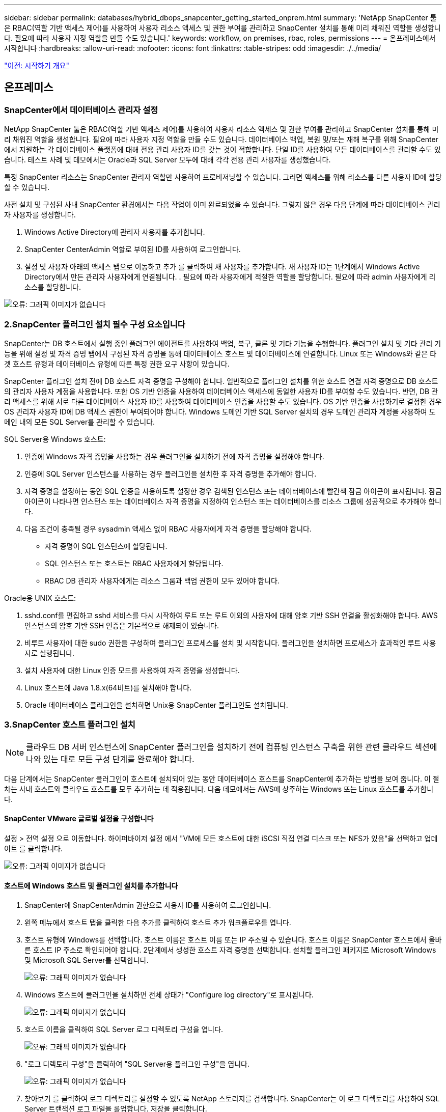 ---
sidebar: sidebar 
permalink: databases/hybrid_dbops_snapcenter_getting_started_onprem.html 
summary: 'NetApp SnapCenter 툴은 RBAC(역할 기반 액세스 제어)를 사용하여 사용자 리소스 액세스 및 권한 부여를 관리하고 SnapCenter 설치를 통해 미리 채워진 역할을 생성합니다. 필요에 따라 사용자 지정 역할을 만들 수도 있습니다.' 
keywords: workflow, on premises, rbac, roles, permissions 
---
= 온프레미스에서 시작합니다
:hardbreaks:
:allow-uri-read: 
:nofooter: 
:icons: font
:linkattrs: 
:table-stripes: odd
:imagesdir: ./../media/


link:hybrid_dbops_snapcenter_getting_started.html["이전: 시작하기 개요"]



== 온프레미스



=== SnapCenter에서 데이터베이스 관리자 설정

NetApp SnapCenter 툴은 RBAC(역할 기반 액세스 제어)를 사용하여 사용자 리소스 액세스 및 권한 부여를 관리하고 SnapCenter 설치를 통해 미리 채워진 역할을 생성합니다. 필요에 따라 사용자 지정 역할을 만들 수도 있습니다. 데이터베이스 백업, 복원 및/또는 재해 복구를 위해 SnapCenter에서 지원하는 각 데이터베이스 플랫폼에 대해 전용 관리 사용자 ID를 갖는 것이 적합합니다. 단일 ID를 사용하여 모든 데이터베이스를 관리할 수도 있습니다. 테스트 사례 및 데모에서는 Oracle과 SQL Server 모두에 대해 각각 전용 관리 사용자를 생성했습니다.

특정 SnapCenter 리소스는 SnapCenter 관리자 역할만 사용하여 프로비저닝할 수 있습니다. 그러면 액세스를 위해 리소스를 다른 사용자 ID에 할당할 수 있습니다.

사전 설치 및 구성된 사내 SnapCenter 환경에서는 다음 작업이 이미 완료되었을 수 있습니다. 그렇지 않은 경우 다음 단계에 따라 데이터베이스 관리자 사용자를 생성합니다.

. Windows Active Directory에 관리자 사용자를 추가합니다.
. SnapCenter CenterAdmin 역할로 부여된 ID를 사용하여 로그인합니다.
. 설정 및 사용자 아래의 액세스 탭으로 이동하고 추가 를 클릭하여 새 사용자를 추가합니다. 새 사용자 ID는 1단계에서 Windows Active Directory에서 만든 관리자 사용자에게 연결됩니다. . 필요에 따라 사용자에게 적절한 역할을 할당합니다. 필요에 따라 admin 사용자에게 리소스를 할당합니다.


image:snapctr_admin_users.PNG["오류: 그래픽 이미지가 없습니다"]



=== 2.SnapCenter 플러그인 설치 필수 구성 요소입니다

SnapCenter는 DB 호스트에서 실행 중인 플러그인 에이전트를 사용하여 백업, 복구, 클론 및 기타 기능을 수행합니다. 플러그인 설치 및 기타 관리 기능을 위해 설정 및 자격 증명 탭에서 구성된 자격 증명을 통해 데이터베이스 호스트 및 데이터베이스에 연결합니다. Linux 또는 Windows와 같은 타겟 호스트 유형과 데이터베이스 유형에 따른 특정 권한 요구 사항이 있습니다.

SnapCenter 플러그인 설치 전에 DB 호스트 자격 증명을 구성해야 합니다. 일반적으로 플러그인 설치를 위한 호스트 연결 자격 증명으로 DB 호스트의 관리자 사용자 계정을 사용합니다. 또한 OS 기반 인증을 사용하여 데이터베이스 액세스에 동일한 사용자 ID를 부여할 수도 있습니다. 반면, DB 관리 액세스를 위해 서로 다른 데이터베이스 사용자 ID를 사용하여 데이터베이스 인증을 사용할 수도 있습니다. OS 기반 인증을 사용하기로 결정한 경우 OS 관리자 사용자 ID에 DB 액세스 권한이 부여되어야 합니다. Windows 도메인 기반 SQL Server 설치의 경우 도메인 관리자 계정을 사용하여 도메인 내의 모든 SQL Server를 관리할 수 있습니다.

SQL Server용 Windows 호스트:

. 인증에 Windows 자격 증명을 사용하는 경우 플러그인을 설치하기 전에 자격 증명을 설정해야 합니다.
. 인증에 SQL Server 인스턴스를 사용하는 경우 플러그인을 설치한 후 자격 증명을 추가해야 합니다.
. 자격 증명을 설정하는 동안 SQL 인증을 사용하도록 설정한 경우 검색된 인스턴스 또는 데이터베이스에 빨간색 잠금 아이콘이 표시됩니다. 잠금 아이콘이 나타나면 인스턴스 또는 데이터베이스 자격 증명을 지정하여 인스턴스 또는 데이터베이스를 리소스 그룹에 성공적으로 추가해야 합니다.
. 다음 조건이 충족될 경우 sysadmin 액세스 없이 RBAC 사용자에게 자격 증명을 할당해야 합니다.
+
** 자격 증명이 SQL 인스턴스에 할당됩니다.
** SQL 인스턴스 또는 호스트는 RBAC 사용자에게 할당됩니다.
** RBAC DB 관리자 사용자에게는 리소스 그룹과 백업 권한이 모두 있어야 합니다.




Oracle용 UNIX 호스트:

. sshd.conf를 편집하고 sshd 서비스를 다시 시작하여 루트 또는 루트 이외의 사용자에 대해 암호 기반 SSH 연결을 활성화해야 합니다. AWS 인스턴스의 암호 기반 SSH 인증은 기본적으로 해제되어 있습니다.
. 비루트 사용자에 대한 sudo 권한을 구성하여 플러그인 프로세스를 설치 및 시작합니다. 플러그인을 설치하면 프로세스가 효과적인 루트 사용자로 실행됩니다.
. 설치 사용자에 대한 Linux 인증 모드를 사용하여 자격 증명을 생성합니다.
. Linux 호스트에 Java 1.8.x(64비트)를 설치해야 합니다.
. Oracle 데이터베이스 플러그인을 설치하면 Unix용 SnapCenter 플러그인도 설치됩니다.




=== 3.SnapCenter 호스트 플러그인 설치


NOTE: 클라우드 DB 서버 인스턴스에 SnapCenter 플러그인을 설치하기 전에 컴퓨팅 인스턴스 구축을 위한 관련 클라우드 섹션에 나와 있는 대로 모든 구성 단계를 완료해야 합니다.

다음 단계에서는 SnapCenter 플러그인이 호스트에 설치되어 있는 동안 데이터베이스 호스트를 SnapCenter에 추가하는 방법을 보여 줍니다. 이 절차는 사내 호스트와 클라우드 호스트를 모두 추가하는 데 적용됩니다. 다음 데모에서는 AWS에 상주하는 Windows 또는 Linux 호스트를 추가합니다.



==== SnapCenter VMware 글로벌 설정을 구성합니다

설정 > 전역 설정 으로 이동합니다. 하이퍼바이저 설정 에서 "VM에 모든 호스트에 대한 iSCSI 직접 연결 디스크 또는 NFS가 있음"을 선택하고 업데이트 를 클릭합니다.

image:snapctr_vmware_global.PNG["오류: 그래픽 이미지가 없습니다"]



==== 호스트에 Windows 호스트 및 플러그인 설치를 추가합니다

. SnapCenter에 SnapCenterAdmin 권한으로 사용자 ID를 사용하여 로그인합니다.
. 왼쪽 메뉴에서 호스트 탭을 클릭한 다음 추가를 클릭하여 호스트 추가 워크플로우를 엽니다.
. 호스트 유형에 Windows를 선택합니다. 호스트 이름은 호스트 이름 또는 IP 주소일 수 있습니다. 호스트 이름은 SnapCenter 호스트에서 올바른 호스트 IP 주소로 확인되어야 합니다. 2단계에서 생성한 호스트 자격 증명을 선택합니다. 설치할 플러그인 패키지로 Microsoft Windows 및 Microsoft SQL Server를 선택합니다.
+
image:snapctr_add_windows_host_01.PNG["오류: 그래픽 이미지가 없습니다"]

. Windows 호스트에 플러그인을 설치하면 전체 상태가 "Configure log directory"로 표시됩니다.
+
image:snapctr_add_windows_host_02.PNG["오류: 그래픽 이미지가 없습니다"]

. 호스트 이름을 클릭하여 SQL Server 로그 디렉토리 구성을 엽니다.
+
image:snapctr_add_windows_host_03.PNG["오류: 그래픽 이미지가 없습니다"]

. "로그 디렉토리 구성"을 클릭하여 "SQL Server용 플러그인 구성"을 엽니다.
+
image:snapctr_add_windows_host_04.PNG["오류: 그래픽 이미지가 없습니다"]

. 찾아보기 를 클릭하여 로그 디렉토리를 설정할 수 있도록 NetApp 스토리지를 검색합니다. SnapCenter는 이 로그 디렉토리를 사용하여 SQL Server 트랜잭션 로그 파일을 롤업합니다. 저장을 클릭합니다.
+
image:snapctr_add_windows_host_05.PNG["오류: 그래픽 이미지가 없습니다"]

+

NOTE: DB 호스트에 프로비저닝된 NetApp 스토리지의 경우 CVO의 6단계에 나와 있는 것처럼 SnapCenter에 스토리지(온프레미스 또는 CVO)를 추가해야 합니다.

. 로그 디렉토리가 구성된 후 Windows 호스트 플러그인 전체 상태가 실행 중 으로 변경됩니다.
+
image:snapctr_add_windows_host_06.PNG["오류: 그래픽 이미지가 없습니다"]

. 데이터베이스를 관리하는 사용자 ID에 호스트를 할당하려면 설정 및 사용자 아래의 액세스 탭으로 이동하고 데이터베이스 관리 사용자 ID(호스트를 할당해야 하는 sqlldba인 경우)를 클릭한 다음 저장 을 클릭하여 호스트 리소스 할당을 완료합니다.
+
image:snapctr_add_windows_host_07.PNG["오류: 그래픽 이미지가 없습니다"]

+
image:snapctr_add_windows_host_08.PNG["오류: 그래픽 이미지가 없습니다"]





==== Unix 호스트를 추가하고 호스트에 플러그인을 설치합니다

. SnapCenter에 SnapCenterAdmin 권한으로 사용자 ID를 사용하여 로그인합니다.
. 왼쪽 메뉴에서 호스트 탭을 클릭하고 추가 를 클릭하여 호스트 추가 워크플로우를 엽니다.
. 호스트 유형으로 Linux를 선택합니다. 호스트 이름은 호스트 이름 또는 IP 주소일 수 있습니다. 그러나 SnapCenter 호스트에서 호스트 IP 주소를 수정하려면 호스트 이름을 확인해야 합니다. 2단계에서 만든 호스트 자격 증명을 선택합니다. 호스트 자격 증명에는 sudo 권한이 필요합니다. Oracle Database를 설치할 플러그인으로 선택하여 Oracle 및 Linux 호스트 플러그인을 모두 설치합니다.
+
image:snapctr_add_linux_host_01.PNG["오류: 그래픽 이미지가 없습니다"]

. 기타 옵션 을 클릭하고 "설치 전 검사 건너뛰기"를 선택합니다. 사전 설치 검사를 건너뛰는 것을 확인하는 메시지가 표시됩니다. 예 를 클릭한 다음 저장 을 클릭합니다.
+
image:snapctr_add_linux_host_02.PNG["오류: 그래픽 이미지가 없습니다"]

. 제출 을 클릭하여 플러그인 설치를 시작합니다. 아래와 같이 지문을 확인하라는 메시지가 표시됩니다.
+
image:snapctr_add_linux_host_03.PNG["오류: 그래픽 이미지가 없습니다"]

. SnapCenter는 호스트 검증 및 등록을 수행한 다음 Linux 호스트에 플러그인을 설치합니다. 상태가 플러그인 설치 에서 실행 중 으로 변경됩니다.
+
image:snapctr_add_linux_host_04.PNG["오류: 그래픽 이미지가 없습니다"]

. 새로 추가된 호스트를 적절한 데이터베이스 관리 사용자 ID(여기서는 oradba)에 할당합니다.
+
image:snapctr_add_linux_host_05.PNG["오류: 그래픽 이미지가 없습니다"]

+
image:snapctr_add_linux_host_06.PNG["오류: 그래픽 이미지가 없습니다"]





=== 4.데이터베이스 리소스 검색

플러그인 설치가 완료되면 호스트의 데이터베이스 리소스를 즉시 검색할 수 있습니다. 왼쪽 메뉴에서 리소스 탭을 클릭합니다. 데이터베이스 플랫폼 유형에 따라 데이터베이스, 리소스 그룹 등과 같은 다양한 보기를 사용할 수 있습니다. 호스트의 리소스가 검색되지 않고 표시되지 않으면 리소스 새로 고침 탭을 클릭해야 할 수도 있습니다.

image:snapctr_resources_ora.PNG["오류: 그래픽 이미지가 없습니다"]

데이터베이스가 처음 검색되면 전체 상태가 "보호되지 않음"으로 표시됩니다. 이전 스크린샷은 아직 백업 정책에 의해 보호되지 않은 Oracle 데이터베이스를 보여 줍니다.

백업 구성 또는 정책을 설정하고 백업을 실행한 경우 데이터베이스의 전체 상태는 백업 상태를 "Backup Succeeded"로 표시하고 마지막 백업의 타임스탬프를 표시합니다. 다음 스크린샷은 SQL Server 사용자 데이터베이스의 백업 상태를 보여 줍니다.

image:snapctr_resources_sql.PNG["오류: 그래픽 이미지가 없습니다"]

데이터베이스 액세스 자격 증명이 제대로 설정되어 있지 않으면 빨간색 잠금 단추가 데이터베이스에 액세스할 수 없음을 나타냅니다. 예를 들어, Windows 자격 증명에 데이터베이스 인스턴스에 대한 sysadmin 액세스 권한이 없는 경우 데이터베이스 자격 증명을 다시 구성하여 빨간색 잠금을 해제해야 합니다.

image:snapctr_add_windows_host_09.PNG["오류: 그래픽 이미지가 없습니다"]

image:snapctr_add_windows_host_10.PNG["오류: 그래픽 이미지가 없습니다"]

Windows 수준 또는 데이터베이스 수준에서 적절한 자격 증명이 구성되면 빨간색 잠금이 사라지고 SQL Server 유형 정보가 수집 및 검토됩니다.

image:snapctr_add_windows_host_11.PNG["오류: 그래픽 이미지가 없습니다"]



=== 스토리지 클러스터 피어링 및 DB 볼륨 복제를 설정합니다

퍼블릭 클라우드를 타겟 대상으로 사용하여 사내 데이터베이스 데이터를 보호하기 위해 NetApp SnapMirror 기술을 사용하여 사내 ONTAP 클러스터 데이터베이스 볼륨을 클라우드의 CVO에 복제합니다. 그런 다음 복제된 타겟 볼륨을 개발/OPS 또는 재해 복구를 위해 복제할 수 있습니다. 다음은 클러스터 피어링을 설정하고 DB 볼륨 복제를 설정하는 상위 단계입니다.

. 온프레미스 클러스터와 CVO 클러스터 인스턴스 모두에서 클러스터 피어링을 위해 인터클러스터 LIF를 구성합니다. 이 단계는 ONTAP 시스템 관리자로 수행할 수 있습니다. 기본 CVO 배포에는 클러스터 간 LIF가 자동으로 구성됩니다.
+
사내 클러스터:

+
image:snapctr_cluster_replication_01.PNG["오류: 그래픽 이미지가 없습니다"]

+
타겟 CVO 클러스터:

+
image:snapctr_cluster_replication_02.PNG["오류: 그래픽 이미지가 없습니다"]

. 인터클러스터 LIF가 구성된 경우 NetApp Cloud Manager의 끌어서 놓기를 사용하여 클러스터 피어링을 설정하고 볼륨 복제를 설정할 수 있습니다. 을 참조하십시오 link:hybrid_dbops_snapcenter_getting_started_aws.html#aws-public-cloud["시작하기 - AWS 퍼블릭 클라우드"] 를 참조하십시오.
+
또는 ONTAP System Manager를 사용하여 다음과 같이 클러스터 피어링을 수행하고 DB 볼륨 복제를 수행할 수 있습니다.

. ONTAP 시스템 관리자에 로그인합니다. 클러스터 > 설정 으로 이동하고 피어 클러스터 를 클릭하여 클라우드의 CVO 인스턴스로 클러스터 피어링을 설정합니다.
+
image:snapctr_vol_snapmirror_00.PNG["오류: 그래픽 이미지가 없습니다"]

. 볼륨 탭으로 이동합니다. 복제할 데이터베이스 볼륨을 선택하고 보호 를 클릭합니다.
+
image:snapctr_vol_snapmirror_01.PNG["오류: 그래픽 이미지가 없습니다"]

. 보호 정책을 Asynchronous로 설정합니다. 대상 클러스터와 스토리지 SVM을 선택합니다.
+
image:snapctr_vol_snapmirror_02.PNG["오류: 그래픽 이미지가 없습니다"]

. 볼륨이 소스와 타겟 간에 동기화되고 복제 관계가 정상 상태인지 확인합니다.
+
image:snapctr_vol_snapmirror_03.PNG["오류: 그래픽 이미지가 없습니다"]





=== CVO 데이터베이스 스토리지 SVM을 SnapCenter에 추가합니다

. SnapCenter에 SnapCenterAdmin 권한으로 사용자 ID를 사용하여 로그인합니다.
. 메뉴에서 스토리지 시스템 탭을 클릭한 다음 새로 만들기를 클릭하여 복제된 타겟 데이터베이스 볼륨을 SnapCenter에 호스팅하는 CVO 스토리지 SVM을 추가합니다. 스토리지 시스템 필드에 클러스터 관리 IP를 입력하고 적절한 사용자 이름과 암호를 입력합니다.
+
image:snapctr_add_cvo_svm_01.PNG["오류: 그래픽 이미지가 없습니다"]

. 추가 옵션을 클릭하여 추가 스토리지 구성 옵션을 엽니다. 플랫폼 필드에서 Cloud Volumes ONTAP 를 선택하고 보조 를 선택한 다음 저장 을 클릭합니다.
+
image:snapctr_add_cvo_svm_02.PNG["오류: 그래픽 이미지가 없습니다"]

. 에 나와 있는 대로 스토리지 시스템을 SnapCenter 데이터베이스 관리 사용자 ID에 할당합니다 <<3.SnapCenter 호스트 플러그인 설치>>.
+
image:snapctr_add_cvo_svm_03.PNG["오류: 그래픽 이미지가 없습니다"]





=== SnapCenter에서 데이터베이스 백업 정책을 설정합니다

다음 절차에서는 전체 데이터베이스 또는 로그 파일 백업 정책을 만드는 방법을 보여 줍니다. 그런 다음 이 정책을 구현하여 데이터베이스 리소스를 보호할 수 있습니다. RPO(복구 지점 목표) 또는 RTO(복구 시간 목표)는 데이터베이스 및/또는 로그 백업의 빈도를 결정합니다.



==== Oracle에 대한 전체 데이터베이스 백업 정책을 생성합니다

. SnapCenter에 데이터베이스 관리 사용자 ID로 로그인하고 설정을 클릭한 다음 정책을 클릭합니다.
+
image:snapctr_ora_policy_data_01.PNG["오류: 그래픽 이미지가 없습니다"]

. New(새로 만들기) 를 클릭하여 새 백업 정책 생성 워크플로우를 시작하거나 수정할 기존 정책을 선택합니다.
+
image:snapctr_ora_policy_data_02.PNG["오류: 그래픽 이미지가 없습니다"]

. 백업 유형 및 스케줄 빈도를 선택합니다.
+
image:snapctr_ora_policy_data_03.PNG["오류: 그래픽 이미지가 없습니다"]

. 백업 보존 설정을 지정합니다. 이 경우 보관할 전체 데이터베이스 백업 복사본 수가 정의됩니다.
+
image:snapctr_ora_policy_data_04.PNG["오류: 그래픽 이미지가 없습니다"]

. 클라우드의 2차 위치에 복제할 로컬 기본 스냅샷 백업을 푸시할 2차 복제 옵션을 선택합니다.
+
image:snapctr_ora_policy_data_05.PNG["오류: 그래픽 이미지가 없습니다"]

. 백업 실행 전후에 실행할 선택적 스크립트를 지정합니다.
+
image:snapctr_ora_policy_data_06.PNG["오류: 그래픽 이미지가 없습니다"]

. 필요한 경우 백업 검증을 실행합니다.
+
image:snapctr_ora_policy_data_07.PNG["오류: 그래픽 이미지가 없습니다"]

. 요약.
+
image:snapctr_ora_policy_data_08.PNG["오류: 그래픽 이미지가 없습니다"]





==== Oracle에 대한 데이터베이스 로그 백업 정책을 생성합니다

. 데이터베이스 관리 사용자 ID를 사용하여 SnapCenter에 로그인하고 설정을 클릭한 다음 정책을 클릭합니다.
. 새로 만들기 를 클릭하여 새 백업 정책 생성 워크플로우를 시작하거나 수정할 기존 정책을 선택합니다.
+
image:snapctr_ora_policy_log_01.PNG["오류: 그래픽 이미지가 없습니다"]

. 백업 유형 및 스케줄 빈도를 선택합니다.
+
image:snapctr_ora_policy_log_02.PNG["오류: 그래픽 이미지가 없습니다"]

. 로그 보존 기간을 설정합니다.
+
image:snapctr_ora_policy_log_03.PNG["오류: 그래픽 이미지가 없습니다"]

. 퍼블릭 클라우드의 2차 위치에 복제
+
image:snapctr_ora_policy_log_04.PNG["오류: 그래픽 이미지가 없습니다"]

. 로그 백업 전후에 실행할 선택적 스크립트를 지정합니다.
+
image:snapctr_ora_policy_log_05.PNG["오류: 그래픽 이미지가 없습니다"]

. 백업 검증 스크립트를 지정합니다.
+
image:snapctr_ora_policy_log_06.PNG["오류: 그래픽 이미지가 없습니다"]

. 요약.
+
image:snapctr_ora_policy_log_07.PNG["오류: 그래픽 이미지가 없습니다"]





==== SQL에 대한 전체 데이터베이스 백업 정책을 생성합니다

. 데이터베이스 관리 사용자 ID를 사용하여 SnapCenter에 로그인하고 설정을 클릭한 다음 정책을 클릭합니다.
+
image:snapctr_sql_policy_data_01.PNG["오류: 그래픽 이미지가 없습니다"]

. 새로 만들기 를 클릭하여 새 백업 정책 생성 워크플로우를 시작하거나 수정할 기존 정책을 선택합니다.
+
image:snapctr_sql_policy_data_02.PNG["오류: 그래픽 이미지가 없습니다"]

. 백업 옵션 및 예약 빈도를 정의합니다. 가용성 그룹으로 구성된 SQL Server의 경우 기본 백업 복제본을 설정할 수 있습니다.
+
image:snapctr_sql_policy_data_03.PNG["오류: 그래픽 이미지가 없습니다"]

. 백업 보존 기간을 설정합니다.
+
image:snapctr_sql_policy_data_04.PNG["오류: 그래픽 이미지가 없습니다"]

. 클라우드의 2차 위치에 백업 복사본을 복제할 수 있습니다.
+
image:snapctr_sql_policy_data_05.PNG["오류: 그래픽 이미지가 없습니다"]

. 백업 작업 전후에 실행할 선택적 스크립트를 지정합니다.
+
image:snapctr_sql_policy_data_06.PNG["오류: 그래픽 이미지가 없습니다"]

. 백업 확인을 실행할 옵션을 지정합니다.
+
image:snapctr_sql_policy_data_07.PNG["오류: 그래픽 이미지가 없습니다"]

. 요약.
+
image:snapctr_sql_policy_data_08.PNG["오류: 그래픽 이미지가 없습니다"]





==== SQL에 대한 데이터베이스 로그 백업 정책을 생성합니다.

. 데이터베이스 관리 사용자 ID를 사용하여 SnapCenter에 로그인하고 설정 > 정책 을 클릭한 다음 새로 만들기 를 클릭하여 새 정책 생성 워크플로를 시작합니다.
+
image:snapctr_sql_policy_log_01.PNG["오류: 그래픽 이미지가 없습니다"]

. 로그 백업 옵션 및 스케줄 빈도를 정의합니다. 가용성 그룹으로 구성된 SQL Server의 경우 기본 백업 복제본을 설정할 수 있습니다.
+
image:snapctr_sql_policy_log_02.PNG["오류: 그래픽 이미지가 없습니다"]

. SQL Server 데이터 백업 정책은 로그 백업 보존을 정의합니다. 여기서 기본값을 사용합니다.
+
image:snapctr_sql_policy_log_03.PNG["오류: 그래픽 이미지가 없습니다"]

. 클라우드의 2차 사이트에 로그 백업 복제를 설정합니다.
+
image:snapctr_sql_policy_log_04.PNG["오류: 그래픽 이미지가 없습니다"]

. 백업 작업 전후에 실행할 선택적 스크립트를 지정합니다.
+
image:snapctr_sql_policy_log_05.PNG["오류: 그래픽 이미지가 없습니다"]

. 요약.
+
image:snapctr_sql_policy_log_06.PNG["오류: 그래픽 이미지가 없습니다"]





=== 데이터베이스를 보호하기 위해 백업 정책을 구현합니다

SnapCenter는 리소스 그룹을 사용하여 서버에서 호스팅되는 여러 데이터베이스, 동일한 스토리지 볼륨을 공유하는 데이터베이스, 비즈니스 애플리케이션을 지원하는 여러 데이터베이스 등 데이터베이스 리소스의 논리적 그룹으로 데이터베이스를 백업합니다. 단일 데이터베이스를 보호하면 고유한 리소스 그룹이 만들어집니다. 다음 절차에서는 Oracle 및 SQL Server 데이터베이스를 보호하기 위해 섹션 7에서 만든 백업 정책을 구현하는 방법을 보여 줍니다.



==== Oracle의 전체 백업을 위한 리소스 그룹을 생성합니다

. 데이터베이스 관리 사용자 ID를 사용하여 SnapCenter에 로그인하고 리소스 탭으로 이동합니다. 보기 드롭다운 목록에서 데이터베이스 또는 리소스 그룹을 선택하여 리소스 그룹 만들기 워크플로를 시작합니다.
+
image:snapctr_ora_rgroup_full_01.PNG["오류: 그래픽 이미지가 없습니다"]

. 리소스 그룹의 이름과 태그를 입력합니다. 스냅샷 복사본의 명명 형식을 정의하고 구성된 경우 중복 아카이브 로그 대상을 건너뛸 수 있습니다.
+
image:snapctr_ora_rgroup_full_02.PNG["오류: 그래픽 이미지가 없습니다"]

. 리소스 그룹에 데이터베이스 리소스를 추가합니다.
+
image:snapctr_ora_rgroup_full_03.PNG["오류: 그래픽 이미지가 없습니다"]

. 드롭다운 목록에서 섹션 7에 생성된 전체 백업 정책을 선택합니다.
+
image:snapctr_ora_rgroup_full_04.PNG["오류: 그래픽 이미지가 없습니다"]

. (+) 기호를 클릭하여 원하는 백업 일정을 구성합니다.
+
image:snapctr_ora_rgroup_full_05.PNG["오류: 그래픽 이미지가 없습니다"]

. Load Locators(로케이터 로드) 를 클릭하여 소스 및 대상 볼륨을 로드합니다.
+
image:snapctr_ora_rgroup_full_06.PNG["오류: 그래픽 이미지가 없습니다"]

. 필요한 경우 이메일 알림에 사용할 SMTP 서버를 구성합니다.
+
image:snapctr_ora_rgroup_full_07.PNG["오류: 그래픽 이미지가 없습니다"]

. 요약.
+
image:snapctr_ora_rgroup_full_08.PNG["오류: 그래픽 이미지가 없습니다"]





==== Oracle의 로그 백업을 위한 리소스 그룹을 생성합니다

. 데이터베이스 관리 사용자 ID를 사용하여 SnapCenter에 로그인하고 리소스 탭으로 이동합니다. 보기 드롭다운 목록에서 데이터베이스 또는 리소스 그룹을 선택하여 리소스 그룹 만들기 워크플로를 시작합니다.
+
image:snapctr_ora_rgroup_log_01.PNG["오류: 그래픽 이미지가 없습니다"]

. 리소스 그룹의 이름과 태그를 입력합니다. 스냅샷 복사본의 명명 형식을 정의하고 구성된 경우 중복 아카이브 로그 대상을 건너뛸 수 있습니다.
+
image:snapctr_ora_rgroup_log_02.PNG["오류: 그래픽 이미지가 없습니다"]

. 리소스 그룹에 데이터베이스 리소스를 추가합니다.
+
image:snapctr_ora_rgroup_log_03.PNG["오류: 그래픽 이미지가 없습니다"]

. 드롭다운 목록에서 섹션 7에 생성된 로그 백업 정책을 선택합니다.
+
image:snapctr_ora_rgroup_log_04.PNG["오류: 그래픽 이미지가 없습니다"]

. (+) 기호를 클릭하여 원하는 백업 일정을 구성합니다.
+
image:snapctr_ora_rgroup_log_05.PNG["오류: 그래픽 이미지가 없습니다"]

. 백업 검증이 구성된 경우 여기에 표시됩니다.
+
image:snapctr_ora_rgroup_log_06.PNG["오류: 그래픽 이미지가 없습니다"]

. 필요한 경우 e-메일 알림을 위한 SMTP 서버를 구성합니다.
+
image:snapctr_ora_rgroup_log_07.PNG["오류: 그래픽 이미지가 없습니다"]

. 요약.
+
image:snapctr_ora_rgroup_log_08.PNG["오류: 그래픽 이미지가 없습니다"]





==== SQL Server의 전체 백업을 위한 리소스 그룹을 생성합니다

. 데이터베이스 관리 사용자 ID를 사용하여 SnapCenter에 로그인하고 리소스 탭으로 이동합니다. 보기 드롭다운 목록에서 데이터베이스 또는 리소스 그룹을 선택하여 리소스 그룹 만들기 워크플로를 시작합니다. 리소스 그룹의 이름과 태그를 입력합니다. 스냅샷 복사본의 명명 형식을 정의할 수 있습니다.
+
image:snapctr_sql_rgroup_full_01.PNG["오류: 그래픽 이미지가 없습니다"]

. 백업할 데이터베이스 리소스를 선택합니다.
+
image:snapctr_sql_rgroup_full_02.PNG["오류: 그래픽 이미지가 없습니다"]

. 섹션 7에서 생성한 전체 SQL 백업 정책을 선택합니다.
+
image:snapctr_sql_rgroup_full_03.PNG["오류: 그래픽 이미지가 없습니다"]

. 백업 빈도와 정확한 백업 시간을 추가합니다.
+
image:snapctr_sql_rgroup_full_04.PNG["오류: 그래픽 이미지가 없습니다"]

. 백업 확인을 수행할 경우 보조 백업에 대한 검증 서버를 선택합니다. Load Locator를 클릭하여 보조 스토리지 위치를 채웁니다.
+
image:snapctr_sql_rgroup_full_05.PNG["오류: 그래픽 이미지가 없습니다"]

. 필요한 경우 이메일 알림에 사용할 SMTP 서버를 구성합니다.
+
image:snapctr_sql_rgroup_full_06.PNG["오류: 그래픽 이미지가 없습니다"]

. 요약.
+
image:snapctr_sql_rgroup_full_07.PNG["오류: 그래픽 이미지가 없습니다"]





==== SQL Server의 로그 백업을 위한 리소스 그룹을 생성합니다

. 데이터베이스 관리 사용자 ID를 사용하여 SnapCenter에 로그인하고 리소스 탭으로 이동합니다. 보기 드롭다운 목록에서 데이터베이스 또는 리소스 그룹을 선택하여 리소스 그룹 만들기 워크플로를 시작합니다. 리소스 그룹의 이름과 태그를 입력합니다. 스냅샷 복사본의 명명 형식을 정의할 수 있습니다.
+
image:snapctr_sql_rgroup_log_01.PNG["오류: 그래픽 이미지가 없습니다"]

. 백업할 데이터베이스 리소스를 선택합니다.
+
image:snapctr_sql_rgroup_log_02.PNG["오류: 그래픽 이미지가 없습니다"]

. 섹션 7에서 생성한 SQL 로그 백업 정책을 선택합니다.
+
image:snapctr_sql_rgroup_log_03.PNG["오류: 그래픽 이미지가 없습니다"]

. 백업 빈도와 정확한 백업 시간을 추가합니다.
+
image:snapctr_sql_rgroup_log_04.PNG["오류: 그래픽 이미지가 없습니다"]

. 백업 확인을 수행할 경우 보조 백업에 대한 검증 서버를 선택합니다. Load Locator를 클릭하여 보조 스토리지 위치를 채웁니다.
+
image:snapctr_sql_rgroup_log_05.PNG["오류: 그래픽 이미지가 없습니다"]

. 필요한 경우 이메일 알림에 사용할 SMTP 서버를 구성합니다.
+
image:snapctr_sql_rgroup_log_06.PNG["오류: 그래픽 이미지가 없습니다"]

. 요약.
+
image:snapctr_sql_rgroup_log_07.PNG["오류: 그래픽 이미지가 없습니다"]





=== 9.백업 검증

데이터베이스 리소스 보호를 위해 데이터베이스 백업 리소스 그룹을 생성한 후에는 미리 정의된 일정에 따라 백업 작업이 실행됩니다. Monitor 탭에서 작업 실행 상태를 확인합니다.

image:snapctr_job_status_sql.PNG["오류: 그래픽 이미지가 없습니다"]

리소스 탭으로 이동하고 데이터베이스 이름을 클릭하여 데이터베이스 백업에 대한 세부 정보를 확인하고, 로컬 복사본과 미러 복사본 간에 전환하여 스냅샷 백업이 퍼블릭 클라우드의 2차 위치에 복제되었는지 확인합니다.

image:snapctr_job_status_ora.PNG["오류: 그래픽 이미지가 없습니다"]

이때 운영 장애가 발생할 경우 클라우드의 데이터베이스 백업 복사본을 클론 복제하여 개발/테스트 프로세스를 실행하거나 재해 복구를 수행할 수 있습니다.

link:hybrid_dbops_snapcenter_getting_started_aws.html["다음:AWS 퍼블릭 클라우드 시작하기"]
